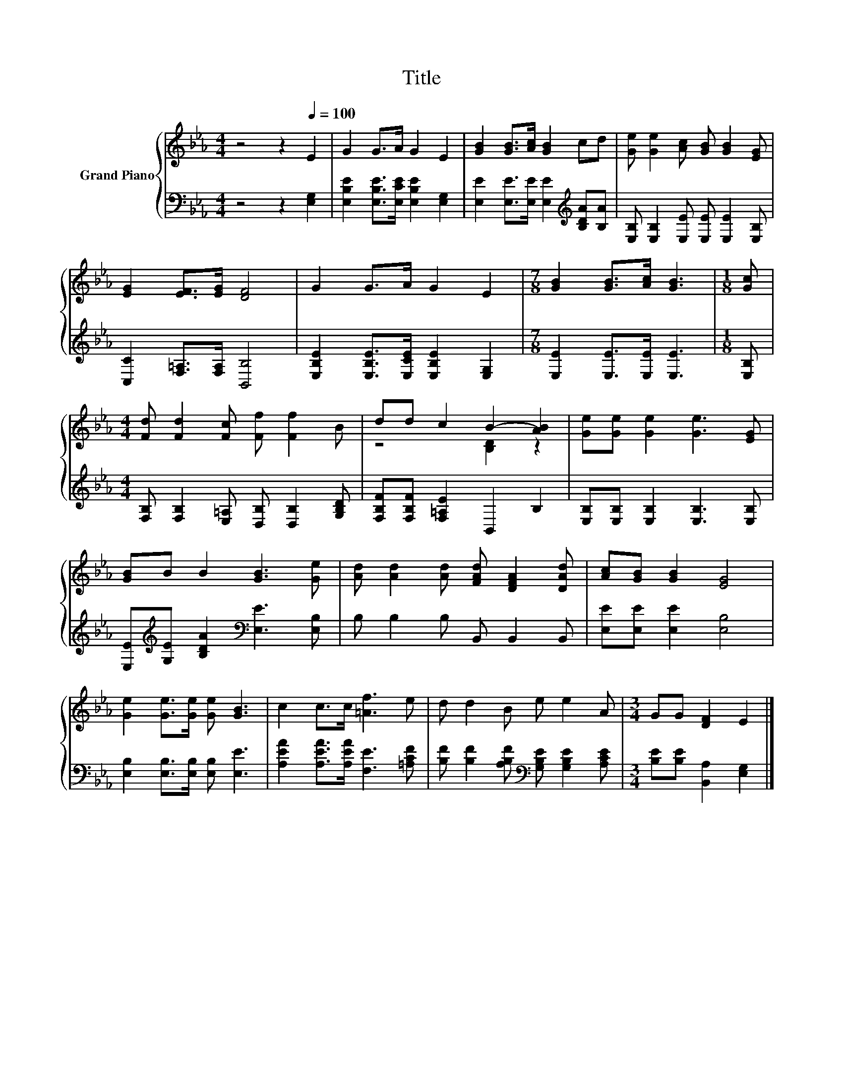 X:1
T:Title
%%score { ( 1 3 ) | 2 }
L:1/8
M:4/4
K:Eb
V:1 treble nm="Grand Piano"
V:3 treble 
V:2 bass 
V:1
 z4 z2[Q:1/4=100] E2 | G2 G>A G2 E2 | [GB]2 [GB]>[Ac] [GB]2 cd | [Ge] [Ge]2 [Ac] [GB] [GB]2 [EG] | %4
 [EG]2 [EF]>[EG] [DF]4 | G2 G>A G2 E2 |[M:7/8] [GB]2 [GB]>[Ac] [GB]3 |[M:1/8] [Gc] | %8
[M:4/4] [Fd] [Fd]2 [Fc] [Ff] [Ff]2 B | dd c2 B2- [AB]2 | [Ge][Ge] [Ge]2 [Ge]3 [EG] | %11
 [GB]B B2 [GB]3 [Ge] | [Ad] [Ad]2 [Ad] [FAd] [DFA]2 [DAd] | [Ac][GB] [GB]2 [EG]4 | %14
 [Ge]2 [Ge]>[Ge] [Ge] [GB]3 | c2 c>c [=Af]3 e | d d2 B e e2 A |[M:3/4] GG [DF]2 E2 |] %18
V:2
 z4 z2 [E,G,]2 | [E,B,E]2 [E,B,E]>[E,CE] [E,B,E]2 [E,G,]2 | %2
 [E,E]2 [E,E]>[E,E] [E,E]2[K:treble] [B,DA][B,A] | [E,B,] [E,B,]2 [E,E] [E,E] [E,E]2 [E,B,] | %4
 [C,C]2 [F,=A,]>[F,A,] [B,,B,]4 | [E,B,E]2 [E,B,E]>[E,CE] [E,B,E]2 [E,G,]2 | %6
[M:7/8] [E,E]2 [E,E]>[E,E] [E,E]3 |[M:1/8] [E,B,] | %8
[M:4/4] [F,B,] [F,B,]2 [E,=A,] [D,B,] [D,B,]2 [G,B,D] | [F,B,F][F,B,F] [F,=A,E]2 B,,2 B,2 | %10
 [E,B,][E,B,] [E,B,]2 [E,B,]3 [E,B,] | [E,E][K:treble][G,E] [B,DA]2[K:bass] [E,E]3 [E,B,] | %12
 B, B,2 B, B,, B,,2 B,, | [E,E][E,E] [E,E]2 [E,B,]4 | [E,B,]2 [E,B,]>[E,B,] [E,B,] [E,E]3 | %15
 [A,EA]2 [A,EA]>[A,EA] [F,E]3 [=A,CF] | [B,F] [B,F]2 [A,B,F][K:bass] [G,B,E] [G,B,E]2 [A,CE] | %17
[M:3/4] [B,E][B,E] [B,,A,]2 [E,G,]2 |] %18
V:3
 x8 | x8 | x8 | x8 | x8 | x8 |[M:7/8] x7 |[M:1/8] x |[M:4/4] x8 | z4 [B,D]2 z2 | x8 | x8 | x8 | %13
 x8 | x8 | x8 | x8 |[M:3/4] x6 |] %18

